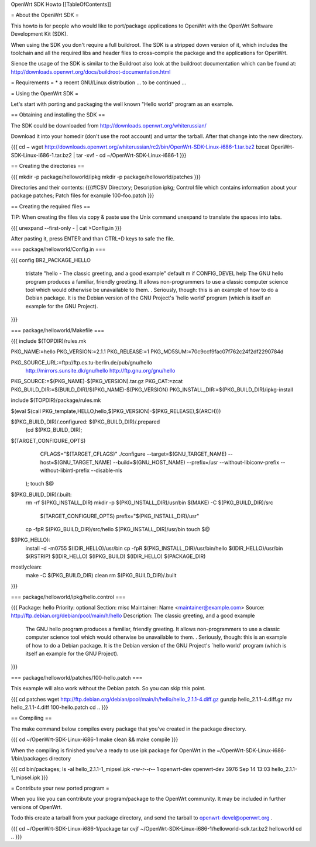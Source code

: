 OpenWrt SDK Howto
[[TableOfContents]]

= About the OpenWrt SDK =

This howto is for people who would like to port/package applications
to OpenWrt with the OpenWrt Software Development Kit (SDK).

When using the SDK you don't require a full buildroot. The SDK is
a stripped down version of it, which includes the toolchain and all the
required libs and header files to cross-compile the package and the
applications for OpenWrt.

Sience the usage of the SDK is similar to the Buildroot also look at
the buildroot documentation which can be found at:
http://downloads.openwrt.org/docs/buildroot-documentation.html


= Requirements =
* a recent GNU/Linux distribution
... to be continued ...


= Using the OpenWrt SDK =

Let's start with porting and packaging the well known "Hello world"
program as an example.


== Obtaining and installing the SDK ==

The SDK could be downloaded from http://downloads.openwrt.org/whiterussian/

Download it into your homedir (don't use the root account) and untar
the tarball. After that change into the new directory.

{{{
cd ~
wget http://downloads.openwrt.org/whiterussian/rc2/bin/OpenWrt-SDK-Linux-i686-1.tar.bz2
bzcat OpenWrt-SDK-Linux-i686-1.tar.bz2 | tar -xvf -
cd ~/OpenWrt-SDK-Linux-i686-1
}}}


== Creating the directories ==

{{{
mkdir -p package/helloworld/ipkg
mkdir -p package/helloworld/patches
}}}

Directories and their contents:
{{{#!CSV
Directory; Description
ipkg; Control file which contains information about your package
patches; Patch files for example 100-foo.patch
}}}


== Creating the required files ==

TIP: When creating the files via copy & paste use the Unix command
unexpand to translate the spaces into tabs.

{{{
unexpand --first-only - | cat >Config.in
}}}

After pasting it, press ENTER and than CTRL+D keys to safe the file.


=== package/helloworld/Config.in ===

{{{
config BR2_PACKAGE_HELLO
	tristate "hello - The classic greeting, and a good example"
	default m if CONFIG_DEVEL
	help
	The GNU hello program produces a familiar, friendly greeting.  It
	allows non-programmers to use a classic computer science tool which
	would otherwise be unavailable to them.
	.
	Seriously, though: this is an example of how to do a Debian package.
	It is the Debian version of the GNU Project's `hello world' program
	(which is itself an example for the GNU Project).
}}}


=== package/helloworld/Makefile ===

{{{
include $(TOPDIR)/rules.mk

PKG_NAME:=hello
PKG_VERSION:=2.1.1
PKG_RELEASE:=1
PKG_MD5SUM:=70c9ccf9fac07f762c24f2df2290784d

PKG_SOURCE_URL:=ftp://ftp.cs.tu-berlin.de/pub/gnu/hello \
	http://mirrors.sunsite.dk/gnu/hello \
	http://ftp.gnu.org/gnu/hello
PKG_SOURCE:=$(PKG_NAME)-$(PKG_VERSION).tar.gz
PKG_CAT:=zcat
PKG_BUILD_DIR:=$(BUILD_DIR)/$(PKG_NAME)-$(PKG_VERSION)
PKG_INSTALL_DIR:=$(PKG_BUILD_DIR)/ipkg-install

include $(TOPDIR)/package/rules.mk

$(eval $(call PKG_template,HELLO,hello,$(PKG_VERSION)-$(PKG_RELEASE),$(ARCH)))

$(PKG_BUILD_DIR)/.configured: $(PKG_BUILD_DIR)/.prepared
	(cd $(PKG_BUILD_DIR); \
$(TARGET_CONFIGURE_OPTS) \
		CFLAGS="$(TARGET_CFLAGS)" \
		./configure \
		--target=$(GNU_TARGET_NAME) \
		--host=$(GNU_TARGET_NAME) \
		--build=$(GNU_HOST_NAME) \
		--prefix=/usr \
		--without-libiconv-prefix \
		--without-libintl-prefix \
		\
		--disable-nls \
	);
	touch $@

$(PKG_BUILD_DIR)/.built:
	rm -rf $(PKG_INSTALL_DIR)
	mkdir -p $(PKG_INSTALL_DIR)/usr/bin
	$(MAKE) -C $(PKG_BUILD_DIR)/src \
		$(TARGET_CONFIGURE_OPTS) \
		prefix="$(PKG_INSTALL_DIR)/usr"
	cp -fpR $(PKG_BUILD_DIR)/src/hello $(PKG_INSTALL_DIR)/usr/bin
	touch $@

$(IPKG_HELLO):
	install -d -m0755 $(IDIR_HELLO)/usr/bin
	cp -fpR $(PKG_INSTALL_DIR)/usr/bin/hello $(IDIR_HELLO)/usr/bin
	$(RSTRIP) $(IDIR_HELLO)
	$(IPKG_BUILD) $(IDIR_HELLO) $(PACKAGE_DIR)

mostlyclean:
	make -C $(PKG_BUILD_DIR) clean
	rm $(PKG_BUILD_DIR)/.built
}}}


=== package/helloworld/ipkg/hello.control ===

{{{
Package: hello
Priority: optional
Section: misc
Maintainer: Name <maintainer@example.com>
Source: http://ftp.debian.org/debian/pool/main/h/hello
Description: The classic greeting, and a good example
	The GNU hello program produces a familiar, friendly greeting.  It
	allows non-programmers to use a classic computer science tool which
	would otherwise be unavailable to them.
	.
	Seriously, though: this is an example of how to do a Debian package.
	It is the Debian version of the GNU Project's `hello world' program
	(which is itself an example for the GNU Project).
}}}


=== package/helloworld/patches/100-hello.patch ===

This example will also work without the Debian patch. So you can skip this point.

{{{
cd patches
wget http://ftp.debian.org/debian/pool/main/h/hello/hello_2.1.1-4.diff.gz
gunzip hello_2.1.1-4.diff.gz
mv hello_2.1.1-4.diff 100-hello.patch
cd ..
}}}


== Compiling ==

The make command below compiles every package that you've created in the
package directory.

{{{
cd ~/OpenWrt-SDK-Linux-i686-1
make clean && make compile
}}}


When the compiling is finished you've a ready to use ipk package for OpenWrt
in the ~/OpenWrt-SDK-Linux-i686-1/bin/packages directory

{{{
cd bin/packages; ls -al hello_2.1.1-1_mipsel.ipk
-rw-r--r--  1 openwrt-dev openwrt-dev 3976 Sep 14 13:03 hello_2.1.1-1_mipsel.ipk
}}}


= Contribute your new ported program =

When you like you can contribute your program/package to the OpenWrt community.
It may be included in further versions of OpenWrt.

Todo this create a tarball from your package directory, and send the tarball
to openwrt-devel@openwrt.org .

{{{
cd ~/OpenWrt-SDK-Linux-i686-1/package
tar cvjf ~/OpenWrt-SDK-Linux-i686-1/helloworld-sdk.tar.bz2 helloworld
cd ..
}}}

